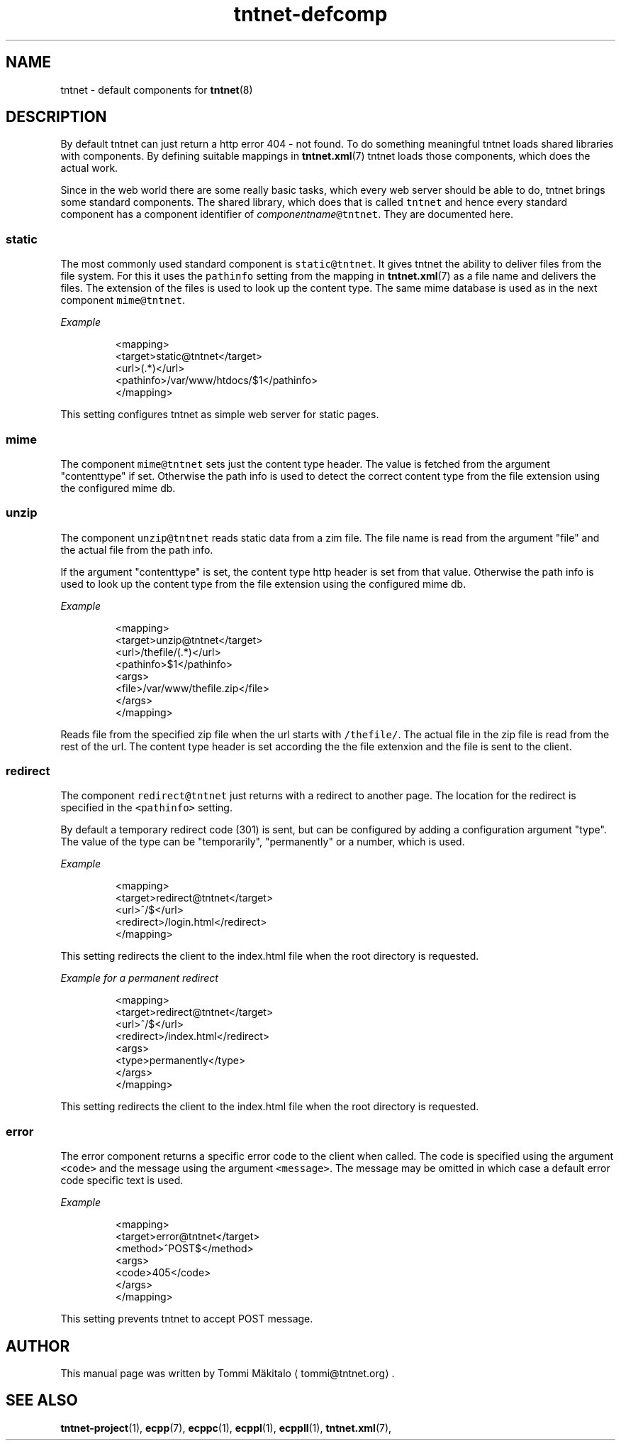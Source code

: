 .TH tntnet\-defcomp 1 "2013\-05\-27" Tntnet "Tntnet users guide"
.SH NAME
.PP
tntnet \- default components for 
.BR tntnet (8)
.SH DESCRIPTION
.PP
By default tntnet can just return a http error 404 \- not found. To do something
meaningful tntnet loads shared libraries with components. By defining suitable
mappings in 
.BR tntnet.xml (7) 
tntnet loads those components, which does the actual
work.
.PP
Since in the web world there are some really basic tasks, which every web server
should be able to do, tntnet brings some standard components. The shared
library, which does that is called \fB\fCtntnet\fR and hence every standard component
has a component identifier of \fIcomponentname\fP\fB\fC@tntnet\fR\&. They are documented
here.
.SS static
.PP
The most commonly used standard component is \fB\fCstatic@tntnet\fR\&. It gives tntnet
the ability to deliver files from the file system. For this it uses the
\fB\fCpathinfo\fR setting from the mapping in 
.BR tntnet.xml (7) 
as a file name and delivers
the files. The extension of the files is used to look up the content type. The
same mime database is used as in the next component \fB\fCmime@tntnet\fR\&.
.PP
\fIExample\fP
.PP
.RS
.nf
<mapping>
  <target>static@tntnet</target>
  <url>(.*)</url>
  <pathinfo>/var/www/htdocs/$1</pathinfo>
</mapping>
.fi
.RE
.PP
This setting configures tntnet as simple web server for static pages.
.SS mime
.PP
The component \fB\fCmime@tntnet\fR sets just the content type header. The value is
fetched from the argument "contenttype" if set. Otherwise the path info is used
to detect the correct content type from the file extension using the configured
mime db.
.SS unzip
.PP
The component \fB\fCunzip@tntnet\fR reads static data from a zim file. The file name is
read from the argument "file" and the actual file from the path info.
.PP
If the argument "contenttype" is set, the content type http header is set from
that value. Otherwise the path info is used to look up the content type from the
file extension using the configured mime db.
.PP
\fIExample\fP
.PP
.RS
.nf
<mapping>
  <target>unzip@tntnet</target>
  <url>/thefile/(.*)</url>
  <pathinfo>$1</pathinfo>
  <args>
    <file>/var/www/thefile.zip</file>
  </args>
</mapping>
.fi
.RE
.PP
Reads file from the specified zip file when the url starts with \fB\fC/thefile/\fR\&. The
actual file in the zip file is read from the rest of the url. The content type
header is set according the the file extenxion and the file is sent to the
client.
.SS redirect
.PP
The component \fB\fCredirect@tntnet\fR just returns with a redirect to another page.
The location for the redirect is specified in the \fB\fC<pathinfo>\fR setting.
.PP
By default a temporary redirect code (301) is sent, but can be configured by
adding a configuration argument "type". The value of the type can be
"temporarily", "permanently" or a number, which is used.
.PP
\fIExample\fP
.PP
.RS
.nf
<mapping>
  <target>redirect@tntnet</target>
  <url>^/$</url>
  <redirect>/login.html</redirect>
</mapping>
.fi
.RE
.PP
This setting redirects the client to the index.html file when the root directory
is requested.
.PP
\fIExample for a permanent redirect\fP
.PP
.RS
.nf
<mapping>
  <target>redirect@tntnet</target>
  <url>^/$</url>
  <redirect>/index.html</redirect>
  <args>
    <type>permanently</type>
  </args>
</mapping>
.fi
.RE
.PP
This setting redirects the client to the index.html file when the root directory
is requested.
.SS error
.PP
The error component returns a specific error code to the client when called. The
code is specified using the argument \fB\fC<code>\fR and the message using the argument
\fB\fC<message>\fR\&. The message may be omitted in which case a default error code
specific text is used.
.PP
\fIExample\fP
.PP
.RS
.nf
<mapping>
  <target>error@tntnet</target>
  <method>^POST$</method>
  <args>
    <code>405</code>
  </args>
</mapping>
.fi
.RE
.PP
This setting prevents tntnet to accept POST message.
.SH AUTHOR
.PP
This manual page was written by Tommi Mäkitalo 
\[la]tommi@tntnet.org\[ra]\&.
.SH SEE ALSO
.PP
.BR tntnet-project (1), 
.BR ecpp (7), 
.BR ecppc (1), 
.BR ecppl (1), 
.BR ecppll (1), 
.BR tntnet.xml (7),
